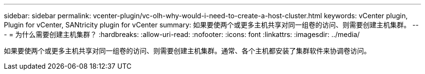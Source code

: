 ---
sidebar: sidebar 
permalink: vcenter-plugin/vc-olh-why-would-i-need-to-create-a-host-cluster.html 
keywords: vCenter plugin, Plugin for vCenter, SANtricity plugin for vCenter 
summary: 如果要使两个或更多主机共享对同一组卷的访问、则需要创建主机集群。 
---
= 为什么需要创建主机集群？
:hardbreaks:
:allow-uri-read: 
:nofooter: 
:icons: font
:linkattrs: 
:imagesdir: ../media/


[role="lead"]
如果要使两个或更多主机共享对同一组卷的访问、则需要创建主机集群。通常、各个主机都安装了集群软件来协调卷访问。
